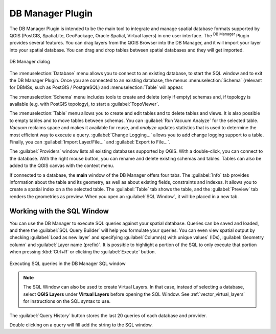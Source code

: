 .. index:: DB Manager
.. _dbmanager:

DB Manager Plugin
=================

The DB Manager Plugin is intended to be the main tool to integrate and
manage spatial database formats supported by QGIS (PostGIS, SpatiaLite,
GeoPackage, Oracle Spatial, Virtual layers) in one user interface.
The |dbManager| :sup:`DB Manager` Plugin provides several features.
You can drag layers from the QGIS Browser into the DB Manager, and it
will import your layer into your spatial database.
You can drag and drop tables between spatial databases and they will
get imported.

.. _figure_db_manager:

.. figure:: img/db_manager.png
   :align: center

   DB Manager dialog


The :menuselection:`Database` menu allows you to connect to an
existing database, to start the SQL window and to exit the DB Manager
Plugin.
Once you are connected to an existing database, the menus
:menuselection:`Schema` (relevant for DBMSs, such as PostGIS /
PostgreSQL) and :menuselection:`Table` will appear.

The :menuselection:`Schema` menu includes tools to create and delete
(only if empty) schemas and, if topology is available (e.g. with
PostGIS topology), to start a :guilabel:`TopoViewer`.

The :menuselection:`Table` menu allows you to create and edit tables
and to delete tables and views.
It is also possible to empty tables and to move tables between schemas.
You can :guilabel:`Run Vacuum Analyze` for the selected table.
*Vacuum* reclaims space and makes it available for reuse, and
*analyze* updates statistics that is used to determine the most
efficient way to execute a query.
:guilabel:`Change Logging...` allows you to add change logging
support to a table.
Finally, you can :guilabel:`Import Layer/File...` and
:guilabel:`Export to File...`.

The :guilabel:`Providers` window lists all existing databases
supported by QGIS.
With a double-click, you can connect to the database.
With the right mouse button, you can rename and delete existing schemas
and tables.
Tables can also be added to the QGIS canvas with the context menu.

If connected to a database, the **main** window of the DB Manager offers
four tabs.
The :guilabel:`Info` tab provides information about the table and its
geometry, as well as about existing fields, constraints and indexes.
It allows you to create a spatial index on a the selected table.
The :guilabel:`Table` tab shows the table, and the :guilabel:`Preview`
tab renders the geometries as preview.
When you open an :guilabel:`SQL Window`, it will be placed in a new
tab.

Working with the SQL Window
---------------------------

You can use the DB Manager to execute SQL queries against your spatial
database.
Queries can be saved and loaded, and there the
:guilabel:`SQL Query Builder` will help you formulate your queries.
You can even view spatial output by checking :guilabel:`Load as new layer`
and specifying :guilabel:`Column(s) with unique values` (IDs),
:guilabel:`Geometry column` and :guilabel:`Layer name (prefix)`.
It is possible to highlight a portion of the SQL to only execute that
portion when pressing :kbd:`Ctrl+R` or clicking the :guilabel:`Execute`
button.

.. _figure_db_manager_queries:

.. figure:: img/db_manager_sql.png
   :align: center

   Executing SQL queries in the DB Manager SQL window

.. note::

   The SQL Window can also be used to create Virtual Layers. In that case,
   instead of selecting a database, select **QGIS Layers** under **Virtual
   Layers** before opening the SQL Window.
   See :ref:`vector_virtual_layers` for instructions on the SQL syntax
   to use.

The :guilabel:`Query History` button stores the last 20 queries of each database
and provider.  

Double clicking on a query will fill add the string to the SQL window.

.. Substitutions definitions - AVOID EDITING PAST THIS LINE
   This will be automatically updated by the find_set_subst.py script.
   If you need to create a new substitution manually,
   please add it also to the substitutions.txt file in the
   source folder.

.. |dbManager| image:: /static/common/dbmanager.png
   :width: 1.5em
